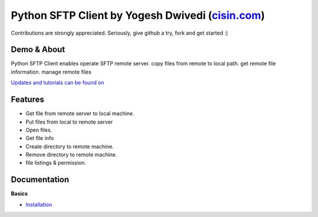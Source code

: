 ##############################################################################################
Python SFTP Client by Yogesh Dwivedi (`cisin.com <http://www.cisin.com/>`_)
##############################################################################################


Contributions are strongly appreciated. Seriously, give github a try, fork and get started :)



Demo & About
-------------

Python SFTP Client enables operate SFTP remote server.
copy files from remote to local path. get remote file information. manage remote files


`Updates and tutorials can be found on <http://cis-yogesh.github.io/Python_sftp_client>`_


Features
--------

* Get file from remote server to local machine.
* Put files from local to remote server
* Open files.
* Get file info
* Create directory to remote machine.
* Remove directory to remote machine.
* file listings & permission.


Documentation
-------------

**Basics**

* `Installation <http://cis-yogesh.github.io/Python_sftp_client>`_




